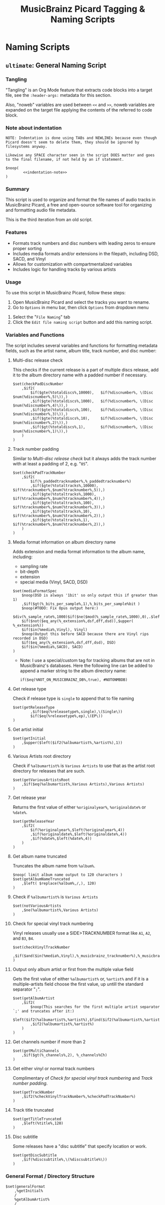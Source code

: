 # -*- eval: (require 'picard-mode); -*-
#+TITLE: MusicBrainz Picard Tagging & Naming Scripts
* Naming Scripts
** =ultimate=: General Naming Script
:PROPERTIES:
:header-args:picard: :tangle naming/ultimate.ptsp
:END:

*** Tangling
"Tangling" is an Org Mode feature that extracts code blocks into a
target file, see the =:header-args:= metadata for this section.

Also, "noweb" variables are used between =<<= and =>>=, noweb variables are
expanded on the target file applying the contents of the referred to
code block.

*** Note about indentation

#+NAME: indentation-note
#+begin_src text
NOTE: Indentation is done using TABs and NEWLINEs because even though
Picard doesn't seem to delete them, they should be ignored by
filesystems anyway.

Likewise any SPACE character seen in the script DOES matter and goes
to the final filename, if not held by an if statement.
#+end_src

#+begin_src picard :noweb yes
$noop(
		<<indentation-note>>
)
#+end_src

*** Summary
This script is used to organize and format the file names of audio
tracks in MusicBrainz Picard, a free and open-source software tool for
organizing and formatting audio file metadata.

This is the third iteration from an old script.
# The following script is an adaptation from the great [[https://community.metabrainz.org/t/repository-for-neat-file-name-string-patterns-and-tagger-script-snippets/2786/4][thebradleys' naming script]]

*** Features
- Formats track numbers and disc numbers with leading zeros to ensure
  proper sorting
- Includes media formats and/or extensions in the filepath, including
  DSD, SACD, and Vinyl
- Allows for customization with compartmentalized variables
- Includes logic for handling tracks by various artists

*** Usage
To use this script in MusicBrainz Picard, follow these steps:

1. Open MusicBrainz Picard and select the tracks you want to rename.
2. Go to =Options= in menu bar, then click =Options= from dropdown menu
# 2. Go to the "File" menu and choose "Rename Files."
3. Select the "=File Naming=" tab
4. Click the =Edit file naming script= button and add this naming script.

*** Variables and Functions
The script includes several variables and functions for formatting
metadata fields, such as the artist name, album title, track number,
and disc number:

# - =checkPadDiscNumber=: Formats the disc number with leading zeros, based on the total number of discs in the album.
# - =checkPadTrackNumber=: Formats the track number with leading zeros, based on the total number of tracks in the album.
# - =mediaFormatSpec=: Outputs information about the media format, such as the bit depth and sample rate.
# - =getInitial=: Extracts the first letter of the artist or album artist name.
# - =getVariousArtists=: Returns the string "VA" if the album is a compilation of tracks by various artists.

# *** Snippets / Variables

**** Multi-disc release check
This checks if the current release is a part of multiple discs
release, add it to the album directory name with a padded number if
necessary.
#+begin_src picard
$set(checkPadDiscNumber
	,$if2(
		$if($gte(%totaldiscs%,10000),	$if(%discnumber%, \(Disc $num(%discnumber%,5)\)),)
		,$if($gte(%totaldiscs%,1000),	$if(%discnumber%, \(Disc $num(%discnumber%,4)\)),)
		,$if($gte(%totaldiscs%,100),	$if(%discnumber%, \(Disc $num(%discnumber%,3)\)),)
		,$if($gte(%totaldiscs%,10),		$if(%discnumber%, \(Disc $num(%discnumber%,2)\)),)
		,$if($gt(%totaldiscs%,1),		$if(%discnumber%, \(Disc $num(%discnumber%,1)\)),)
	)
)
#+end_src

**** Track number padding
Similar to [[*Multi-disc release check][Multi-disc release check]] but it always adds the track
number with at least a padding of 2, e.g. "=05=".
#+begin_src picard
$set(checkPadTrackNumber
	,$if2(
		$if(%_paddedtracknumber%,%_paddedtracknumber%)
		,$if($gte(%totaltracks%,10000),	$if(%tracknumber%,$num(%tracknumber%,5)),)
		,$if($gte(%totaltracks%,1000),	$if(%tracknumber%,$num(%tracknumber%,4)),)
		,$if($gte(%totaltracks%,100),	$if(%tracknumber%,$num(%tracknumber%,3)),)
		,$if($gte(%totaltracks%,10),	$if(%tracknumber%,$num(%tracknumber%,2)),)
		,$if($gte(%totaltracks%,1),		$if(%tracknumber%,$num(%tracknumber%,2)),)
	)
)
#+end_src

**** Media format information on album directory name
Adds extension and media format information to the album name,
including:
- sampling rate
- bit-depth
- extension
- special media (Vinyl, SACD, DSD)

#+begin_src picard
$set(mediaFormatSpec
	$noop(DSD is always '1bit' so only output this if greater than 1)
	,$if($gt(%_bits_per_sample%,1),%_bits_per_sample%bit )
	$noop(#TODO: Fix Opus output here:)
	$div(%_sample_rate%,1000)$if($ne($mod(%_sample_rate%,1000),0),.$left($mod(%_sample_rate%,1000),1))kHz
	$if($not($eq_any(%_extension%,dsf,dff,dsd)),$upper( %_extension%))
	$if($in(%media%,Vinyl), Vinyl)
	$noop(Output this before SACD because there are Vinyl rips recorded in DSD)
	$if($eq_any(%_extension%,dsf,dff,dsd), DSD)
	$if($in(%media%,SACD), SACD)
)
#+end_src
- Note: I use a special/custom tag for tracking albums that are not in
  MusicBrainz's databases. Here the following line can be added to
  append a marker string to the album directory name:
  : if($eq(%NOT_ON_MUSICBRAINZ_DB%,true), #NOTONMBDB)

**** Get release type
Check if release type is =single= to append that to file naming
#+begin_src picard
$set(getReleaseType
		,$if($eq(%releasetype%,single),\(Single\))
		$if($eq(%releasetype%,ep),\(EP\))
)
#+end_src

**** Get artist initial
#+begin_src picard
$set(getInitial
	,$upper($left($if2(%albumartist%,%artist%),1))
)
#+end_src

**** Various Artists root directory
Check if =%albumartist%= is =Various Artists= to use that as the artist
root directory for releases that are such.
#+begin_src picard
$set(getVariousArtistsRoot
	,$if($eq(%albumartist%,Various Artists),Various Artists)
)
#+end_src

**** Get release year
Returns the first value of either =%originalyear%=, =%originaldate%= or
=%date%=.

#+begin_src picard
$set(getReleaseYear
	,$if2(
		$if(%originalyear%,$left(%originalyear%,4))
		,$if(%originaldate%,$left(%originaldate%,4))
		,$if(%date%,$left(%date%,4))
	)
)
#+end_src

**** Get album name truncated
Truncates the album name from =%album%=.

#+begin_src picard
$noop( limit album name output to 120 characters )
$set(getAlbumNameTruncated
	,$left( $replace(%album%,/,), 120)
)
#+end_src

**** Check if =%albumartist%= is =Various Artists=
#+begin_src picard
$set(notVariousArtists
	,$ne(%albumartist%,Various Artists)
)
#+end_src

**** Check for special vinyl track numbering
Vinyl releases usually use a SIDE>TRACKNUMBER format like =A1=, =A2=, and
=B3=, =B4=.
#+begin_src picard
$set(checkVinylTrackNumber
	,$if($and($in(%media%,Vinyl),%_musicbrainz_tracknumber%),%_musicbrainz_tracknumber%)
)
#+end_src

**** Output only album artist or first from the multiple value field
Gets the first value of either =%albumartist%= or, =%artist%= and if it is
a multiple-artists field choose the first value, up untill the
standard separator "=;=".
#+begin_src picard
$set(getAlbumArtist
	,$if2(
		$noop(This searches for the first multiple artist separator `;' and truncates after it:)
		$left($if2(%albumartist%,%artist%),$find($if2(%albumartist%,%artist%),;))
		,$if2(%albumartist%,%artist%)
	)
)
#+end_src

**** Get channels number if more than 2
#+begin_src picard
$set(getMultiChannels
	,$if($gt(%_channels%,2), %_channels%Ch)
)
#+end_src

**** Get either vinyl or normal track numbers
Complimentary of [[*Check for special vinyl track numbering][Check for special vinyl track numbering]] and
[[*Track number padding][Track number padding]].
#+begin_src picard
$set(getTrackNumber
	,$if2(%checkVinylTrackNumber%,%checkPadTrackNumber%)
)
#+end_src

**** Track title truncated
#+begin_src picard
$set(getTitleTruncated
	,$left(%title%,120)
)
#+end_src

**** Disc subtitle
Some releases have a "disc subtitle" that specify location or work.
#+begin_src picard
$set(getDiscSubtitle
	,$if(%discsubtitle%,\(%discsubtitle%\))
)
#+end_src

*** General Format / Directory Structure
#+begin_src picard
$set(generalFormat
	,%getInitial%
	/
	%getAlbumArtist%
	/
	[%getReleaseYear%] %getAlbumNameTruncated% %getReleaseType% %checkPadDiscNumber% %getDiscSubtitle% [%mediaFormatSpec%]%getMultiChannels%
	/
	%getTrackNumber%. %getTitleTruncated%
)
#+end_src

*** Various Artists Format / Directory Structure
#+begin_src picard
$set(variousArtistsFormat
	,[%getVariousArtistsRoot%]
	/
	%getAlbumNameTruncated% %checkPadDiscNumber% [%getReleaseYear%] [%mediaFormatSpec%]%getMultiChannels%
	/
	%getTrackNumber%. %getTitleTruncated%
)
#+end_src

*** Replace special characters and multiple spaces
The following =$rreplace= functions delete special chars if replacing
with unicode variants using the built-in plug-in failed. Also replace
double or more spaces with just one.

#+begin_src picard
$set(rreplacePattern,[:?"_*\\]+)

$set(VASanitized
	,$rreplace($rreplace(%variousArtistsFormat%,%rreplacePattern%,),\\s+, )
)

$set(generalSanitized
	,$rreplace($rreplace(%generalFormat%,%rreplacePattern%,),\\s+, )
)
#+end_src

*** Output
Final format for the directory structure, obsfuscated by the variables
that store it.
#+begin_src picard
$if(%notVariousArtists%
	,%generalSanitized%
	,%VASanitized%
)
#+end_src



*** Credits
- Adapted from thebradleys' naming script:
  [[https://community.metabrainz.org/t/repository-for-neat-file-name-string-patterns-and-tagger-script-snippets/2786/4][Repository for neat file name string patterns and tagger script snippets#4]]

- Influenced by Fatal-Picard-Script:
  [[https://github.com/rickeymandraque/Fatal-Picard-Script/blob/master/nocomment.picard][rickeymandraque/Fatal-Picard-Script/nocomment.picard]]

*** Cool References
- [[https://github.com/rdswift/picard-scripts][rdswift/picard-scripts]]
